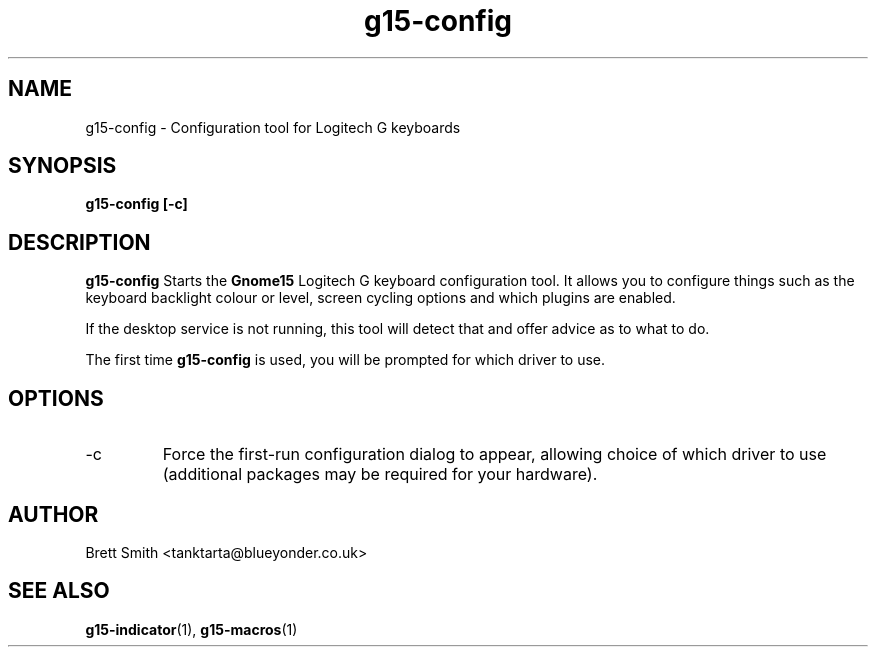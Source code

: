 .\" Process this file with
.\" groff -man -Tascii g15-config.1
.\"
.TH g15-config 1
.SH NAME
g15-config \- Configuration tool for Logitech G keyboards
.SH SYNOPSIS
.B g15-config [-c] 
.SH DESCRIPTION
.B g15-config
Starts the 
.B Gnome15  
Logitech G keyboard configuration tool.
It allows you to configure things such as the keyboard
backlight colour or level, screen cycling options and which
plugins are enabled.

If the desktop service is not running, this tool will detect
that and offer advice as to what to do.
 
The first time
.B g15-config 
is used, you will be prompted for which driver to use. 
.SH OPTIONS
.IP -c
Force the first-run configuration dialog to appear, allowing
choice of which driver to use (additional packages may be required
for your hardware).
.SH AUTHOR
Brett Smith <tanktarta@blueyonder.co.uk>
.SH "SEE ALSO"
.BR g15-indicator (1),
.BR g15-macros (1)